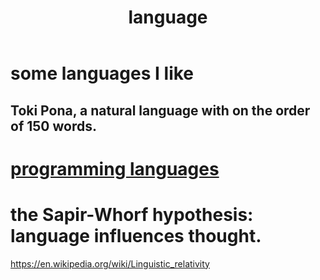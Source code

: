 :PROPERTIES:
:ID:       c543ecbc-9af5-4a9f-a7b2-fce74104c5cc
:END:
#+title: language
* some languages I like
** Toki Pona, a natural language with on the order of 150 words.
* [[id:d73993b4-9c64-4365-8300-bb7b1e6e439b][programming languages]]
* the Sapir-Whorf hypothesis: language influences thought.
  https://en.wikipedia.org/wiki/Linguistic_relativity
